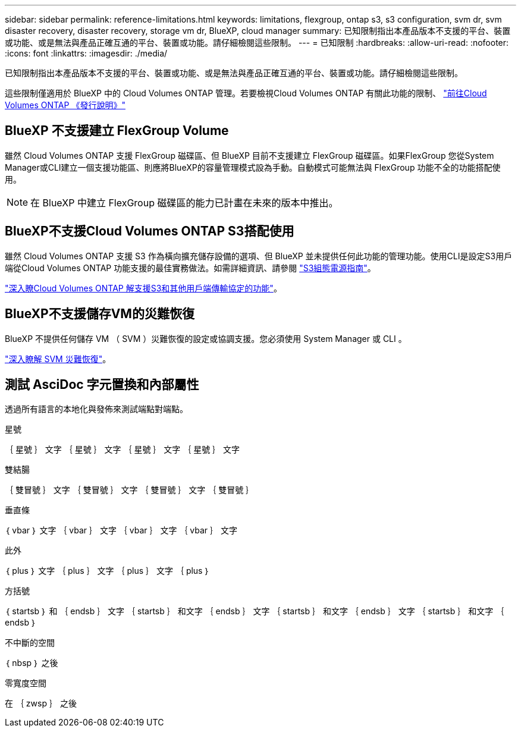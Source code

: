 ---
sidebar: sidebar 
permalink: reference-limitations.html 
keywords: limitations, flexgroup, ontap s3, s3 configuration, svm dr, svm disaster recovery, disaster recovery, storage vm dr, BlueXP, cloud manager 
summary: 已知限制指出本產品版本不支援的平台、裝置或功能、或是無法與產品正確互通的平台、裝置或功能。請仔細檢閱這些限制。 
---
= 已知限制
:hardbreaks:
:allow-uri-read: 
:nofooter: 
:icons: font
:linkattrs: 
:imagesdir: ./media/


[role="lead"]
已知限制指出本產品版本不支援的平台、裝置或功能、或是無法與產品正確互通的平台、裝置或功能。請仔細檢閱這些限制。

這些限制僅適用於 BlueXP 中的 Cloud Volumes ONTAP 管理。若要檢視Cloud Volumes ONTAP 有關此功能的限制、 https://docs.netapp.com/us-en/cloud-volumes-ontap-relnotes/reference-limitations.html["前往Cloud Volumes ONTAP 《發行說明》"^]



== BlueXP 不支援建立 FlexGroup Volume

雖然 Cloud Volumes ONTAP 支援 FlexGroup 磁碟區、但 BlueXP 目前不支援建立 FlexGroup 磁碟區。如果FlexGroup 您從System Manager或CLI建立一個支援功能區、則應將BlueXP的容量管理模式設為手動。自動模式可能無法與 FlexGroup 功能不全的功能搭配使用。


NOTE: 在 BlueXP 中建立 FlexGroup 磁碟區的能力已計畫在未來的版本中推出。



== BlueXP不支援Cloud Volumes ONTAP S3搭配使用

雖然 Cloud Volumes ONTAP 支援 S3 作為橫向擴充儲存設備的選項、但 BlueXP 並未提供任何此功能的管理功能。使用CLI是設定S3用戶端從Cloud Volumes ONTAP 功能支援的最佳實務做法。如需詳細資訊、請參閱 http://docs.netapp.com/ontap-9/topic/com.netapp.doc.pow-s3-cg/home.html["S3組態電源指南"^]。

link:concept-client-protocols.html["深入瞭Cloud Volumes ONTAP 解支援S3和其他用戶端傳輸協定的功能"]。



== BlueXP不支援儲存VM的災難恢復

BlueXP 不提供任何儲存 VM （ SVM ）災難恢復的設定或協調支援。您必須使用 System Manager 或 CLI 。

link:task-manage-svm-dr.html["深入瞭解 SVM 災難恢復"]。



== 測試 AsciDoc 字元置換和內部屬性

透過所有語言的本地化與發佈來測試端點對端點。

.星號
｛ 星號 ｝
文字 ｛ 星號 ｝
文字 ｛ 星號 ｝
文字 ｛ 星號 ｝ 文字

.雙結腸
｛ 雙冒號 ｝
文字 ｛ 雙冒號 ｝
文字 ｛ 雙冒號 ｝
文字 ｛ 雙冒號 ｝

.垂直條
｛ vbar ｝
文字 ｛ vbar ｝
文字 ｛ vbar ｝
文字 ｛ vbar ｝ 文字

.此外
｛ plus ｝
文字 ｛ plus ｝
文字 ｛ plus ｝
文字 ｛ plus ｝

.方括號
｛ startsb ｝ 和 ｛ endsb ｝
文字 ｛ startsb ｝ 和文字 ｛ endsb ｝
文字 ｛ startsb ｝ 和文字 ｛ endsb ｝
文字 ｛ startsb ｝ 和文字 ｛ endsb ｝

.不中斷的空間
｛ nbsp ｝ 之後

.零寬度空間
在 ｛ zwsp ｝ 之後
